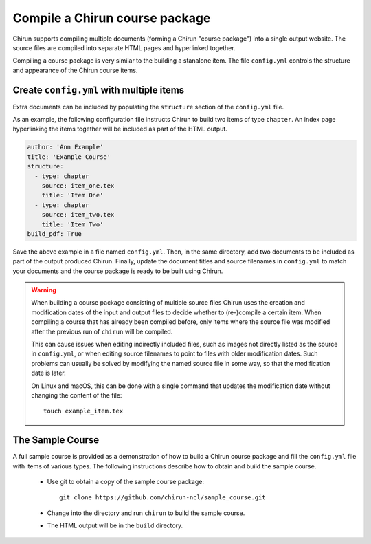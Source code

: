 ###############################
Compile a Chirun course package
###############################

Chirun supports compiling multiple documents (forming a Chirun "course package") 
into a single output website. The source files are compiled into separate HTML pages
and hyperlinked together.

Compiling a course package is very similar to the building a stanalone item. The file ``config.yml``
controls the structure and appearance of the Chirun course items.

*****************************************
Create ``config.yml`` with multiple items
*****************************************

Extra documents can be included by populating the ``structure`` section of the ``config.yml`` file.

As an example, the following configuration file instructs Chirun to build two items of type ``chapter``.
An index page hyperlinking the items together will be included as part of the HTML output.

.. code-block:: yaml

    author: 'Ann Example'
    title: 'Example Course'
    structure: 
      - type: chapter
        source: item_one.tex
        title: 'Item One'
      - type: chapter
        source: item_two.tex
        title: 'Item Two'
    build_pdf: True

Save the above example in a file named ``config.yml``. Then, in the same directory, add two documents to
be included as part of the output produced Chirun. Finally, update the document titles and source filenames in
``config.yml`` to match your documents and the course package is ready to be built using Chirun. 

.. warning::

   When building a course package consisting of multiple source files Chirun uses the creation and modification
   dates of the input and output files to decide whether to (re-)compile a certain item. When compiling a course
   that has already been compiled before, only items where the source file was modified after the previous run
   of ``chirun`` will be compiled.

   This can cause issues when editing indirectly included files, such as images not directly listed as the source
   in ``config.yml``, or when editing source filenames to point to files with older modification dates. Such problems
   can usually be solved by modifying the named source file in some way, so that the modification date is later.

   On Linux and macOS, this can be done with a single command that updates the modification date without changing
   the content of the file::

        touch example_item.tex




.. _sample-course:

*****************
The Sample Course
*****************

A full sample course is provided as a demonstration of how to build a Chirun course package and fill the
``config.yml`` file with items of various types. The following instructions describe how to obtain and build the sample course.

 * Use git to obtain a copy of the sample course package::

    git clone https://github.com/chirun-ncl/sample_course.git
 
 * Change into the directory and run ``chirun`` to build the sample course.

 * The HTML output will be in the ``build`` directory.

